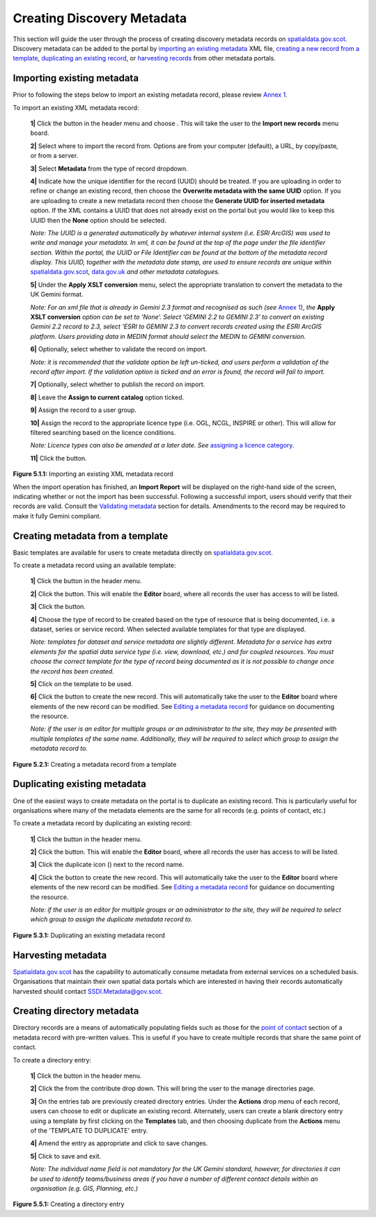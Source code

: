 Creating Discovery Metadata
===========================

This section will guide the user through the process of creating discovery metadata records on `spatialdata.gov.scot <https://spatialdata.gov.scot>`__. Discovery metadata can be added to the 
portal by `importing an existing metadata <#import-existing-metadata>`__ XML file, `creating a new record from a template <#creating-metadata-from-a-template>`__, 
`duplicating an existing record <#duplicating-existing-metadata>`__, or `harvesting records <#harvesting-metadata>`__ from other metadata portals. 

Importing existing metadata
---------------------------

Prior to following the steps below to import an existing metadata record, please review `Annex 1 <UserDoc_Chap8_Annex1.html#annex-1-requirements-for-metadata-to-be-correctly-identified-as-uk-gemini>`__.

To import an existing XML metadata record:

	**1|** Click the |button_contribute| button in the header menu and choose |button_contribute_import|. This will take the user to the **Import new records** menu board.

	**2|** Select where to import the record from. Options are from your computer (default), a URL, by copy/paste, or from a server.
	
	**3|** Select **Metadata** from the type of record dropdown.
	
	**4|** Indicate how the unique identifier for the record (UUID) should be treated. If you are uploading in order to refine or change an existing record, then choose the **Overwrite metadata with the same UUID** option. If you are uploading to create a new metadata record then choose the **Generate UUID for inserted metadata** option. If the XML contains a UUID that does not already exist on the portal but you would like to keep this UUID then the **None** option should be selected.

	*Note: The UUID is a generated automatically by whatever internal system (i.e. ESRI ArcGIS) was used to write and manage your metadata. In xml, it can be found at the top of the page under the file identifier section. Within the portal, the UUID or File Identifier can be found at the bottom of the metadata record display. This UUID, together with the metadata date stamp, are used to ensure records are unique within* `spatialdata.gov.scot <https://spatialdata.gov.scot>`__, `data.gov.uk <http://data.gov.uk/>`__ *and other metadata catalogues.*

	**5|** Under the **Apply XSLT conversion** menu, select the appropriate translation to convert the metadata to the UK Gemini format.
	
	*Note: For an xml file that is already in Gemini 2.3 format and recognised as such (see* `Annex 1 <UserDoc_Chap8_Annex1.html#annex-1-requirements-for-metadata-to-be-correctly-identified-as-uk-gemini>`__), *the* **Apply XSLT conversion** *option can be set to 'None'. Select 'GEMINI 2.2 to GEMINI 2.3' to convert an existing Gemini 2.2 record to 2.3, select 'ESRI to GEMINI 2.3 to convert records created using the ESRI ArcGIS platform. Users providing data in MEDIN format should select the MEDIN to GEMINI conversion.*
	
	**6|** Optionally, select whether to validate the record on import.
	
	*Note: it is recommended that the validate option be left un-ticked, and users perform a validation of the record after import. If the validation option is ticked and an error is found, the record will fail to import.*

	**7|** Optionally, select whether to publish the record on import.
	
	**8|** Leave the **Assign to current catalog** option ticked.
	
	**9|** Assign the record to a user group.
	
	**10|** Assign the record to the appropriate licence type (i.e. OGL, NCGL, INSPIRE or other). This will allow for filtered searching based on the licence conditions.
	
	*Note: Licence types can also be amended at a later date. See* `assigning a licence category <UserDoc_Chap6_Edit.html#assigning-a-licence-category>`__.
	
	**11|** Click the |button_contribute_importconfirm| button.
	
|userdoc_fig_5_1_1_ImportMetadata|

**Figure 5.1.1:** Importing an existing XML metadata record

When the import operation has finished, an **Import Report** will be displayed on the right-hand side of the screen, indicating whether or not the 
import has been successful. Following a successful import, users should verify that their records are valid. Consult the 
`Validating metadata <UserDoc_Chap6_Edit.html#validating-metadata>`__ section for details. Amendments to the record may be required to make it fully Gemini compliant.

Creating metadata from a template
---------------------------------

Basic templates are available for users to create metadata directly on `spatialdata.gov.scot <https://spatialdata.gov.scot>`__.

To create a metadata record using an available template:

	**1|** Click the |button_contribute| button in the header menu. 
	
	**2|** Click the |button_editor_board| button. This will enable the **Editor** board, where all records the user has access to will be listed.
	
	**3|** Click the |button_contribute_addrecord| button.
	
	**4|** Choose the type of record to be created based on the type of resource that is being documented, i.e. a dataset, series or service record. When selected available templates for that type are displayed.
	
	*Note: templates for dataset and service metadata are slightly different. Metadata for a service has extra elements for the spatial data service type (i.e. view, download, etc.) and for coupled resources. You must choose the correct template for the type of record being documented as it is not possible to change once the record has been created.*
	
	**5|** Click on the template to be used.

	**6|** Click the |button_contribute_create| button to create the new record. This will automatically take the user to the **Editor** board where elements of the new record can be modified. See `Editing a metadata record <UserDoc_Chap6_Edit.html#editing-metadata>`__ for guidance on documenting the resource.
	
	*Note: if the user is an editor for multiple groups or an administrator to the site, they may be presented with multiple templates of the same name. Additionally, they will be required to select which group to assign the metadata record to.*

|userdoc_fig_5_2_1_CreateTemplate|

**Figure 5.2.1:** Creating a metadata record from a template

Duplicating existing metadata
-----------------------------

One of the easiest ways to create metadata on the portal is to duplicate an existing record. This is particularly useful for organisations where many
of the metadata elements are the same for all records (e.g. points of contact, etc.)

To create a metadata record by duplicating an existing record:

	**1|** Click the |button_contribute| button in the header menu. 
	
	**2|** Click the |button_editor_board| button. This will enable the **Editor** board, where all records the user has access to will be listed.

	**3|** Click the duplicate icon (|button_contribute_duplicate|) next to the record name.
	
	**4|** Click the |button_contribute_create| button to create the new record. This will automatically take the user to the **Editor** board where elements of the new record can be modified. See `Editing a metadata record <UserDoc_Chap6_Edit.html#editing-metadata>`__ for guidance on documenting the resource.

	*Note: if the user is an editor for multiple groups or an administrator to the site, they will be required to select which group to assign the duplicate metadata record to.*

|userdoc_fig_5_3_1_Duplicate|

**Figure 5.3.1:** Duplicating an existing metadata record

Harvesting metadata
-------------------

`Spatialdata.gov.scot <https://spatialdata.gov.scot>`__ has the capability to automatically consume metadata from external services on a scheduled basis. Organisations that maintain their own spatial data portals which are interested in having their records automatically harvested should contact `SSDI.Metadata@gov.scot <mailto:SSDI.Metadata@gov.scot>`__.

Creating directory metadata
---------------------------

Directory records are a means of automatically populating fields such as those for the `point of contact <UserDoc_Chap7_Elements.html#point-of-contact>`__ section of a metadata record with pre-written values. This is useful if you have to create multiple records that share the same point of contact.

To create a directory entry:

	**1|** Click the |button_contribute| button in the header menu.

	**2|** Click the |button_contribute_managedirectory| from the contribute drop down. This will bring the user to the manage directories page.

	**3|** On the entries tab are previously created directory entries. Under the **Actions** drop menu of each record, users can choose to edit or duplicate an existing record. Alternately, users can create a blank directory entry using a template by first clicking on the **Templates** tab, and then choosing duplicate from the **Actions** menu of the 'TEMPLATE TO DUPLICATE' entry.
	
	**4|** Amend the entry as appropriate and click |button_contribute_savedirectory| to save changes.
	
	**5|** Click |button_contribute_saveclosedirectory| to save and exit.

	*Note: The individual name field is not mandatory for the UK Gemini standard, however, for directories it can be used to identify teams/business areas if you have a number of different contact details within an organisation (e.g. GIS, Planning, etc.)*

|userdoc_fig_5_5_1_DirectoryEntry|
 
**Figure 5.5.1:** Creating a directory entry

.. |userdoc_fig_5_1_1_ImportMetadata| image:: media/userdoc_fig_5_1_1_ImportMetadata.png
.. |userdoc_fig_5_2_1_CreateTemplate| image:: media/userdoc_fig_5_2_1_CreateTemplate.png
.. |userdoc_fig_5_3_1_Duplicate| image:: media/userdoc_fig_5_3_1_Duplicate.png
.. |userdoc_fig_5_5_1_DirectoryEntry| image:: media/userdoc_fig_5_5_1_DirectoryEntry.png
.. |button_contribute| image:: media/button_contribute.png
.. |button_contribute_import| image:: media/button_contribute_import.png
.. |button_contribute_importconfirm| image:: media/button_contribute_importconfirm.png
.. |button_contribute_addrecord| image:: media/button_contribute_addrecord.png
.. |button_contribute_create| image:: media/button_contribute_create.png
.. |button_contribute_duplicate| image:: media/button_contribute_duplicate.png
.. |button_contribute_managedirectory| image:: media/button_contribute_managedirectory.png
.. |button_contribute_saveclosedirectory| image:: media/button_contribute_saveclosedirectory.png
.. |button_contribute_savedirectory| image:: media/button_contribute_savedirectory.png
.. |button_editor_board| image:: media/button_editor_board.png
